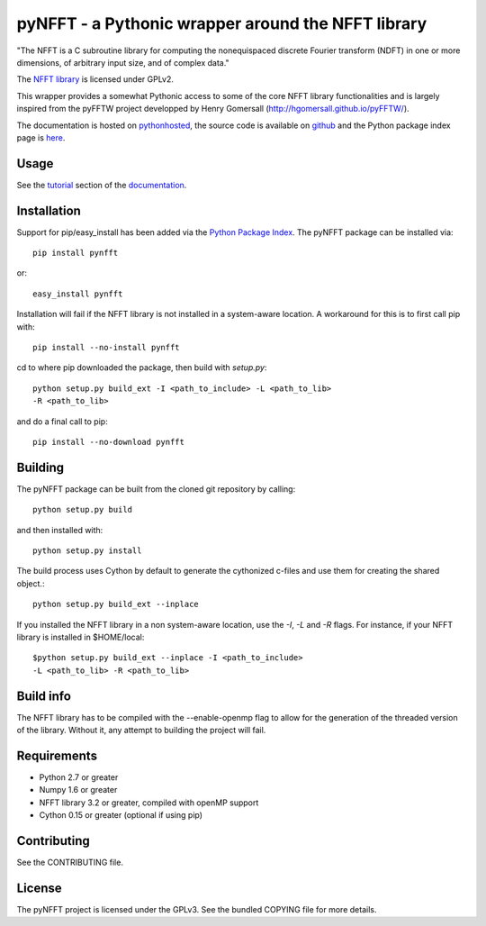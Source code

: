 pyNFFT - a Pythonic wrapper around the NFFT library
===================================================

"The NFFT is a C subroutine library for computing the nonequispaced discrete
Fourier transform (NDFT) in one or more dimensions, of arbitrary input size,
and of complex data."

The `NFFT library <http://www-user.tu-chemnitz.de/~potts/nfft/index.php>`_ 
is licensed under GPLv2.

This wrapper provides a somewhat Pythonic access to some of the core NFFT 
library functionalities and is largely inspired from the pyFFTW project 
developped by Henry Gomersall (http://hgomersall.github.io/pyFFTW/).

The documentation is hosted on 
`pythonhosted <http://pythonhosted.org/pyNFFT/>`_, the source code is 
available on `github <https://github.com/ghisvail/pyNFFT>`_ and the 
Python package index page is 
`here <https://pypi.python.org/pypi/pyNFFT>`_.

Usage
-----

See the `tutorial <http://ghisvail.github.io/pyNFFT/tutorial.html>`_ 
section of the `documentation <http://ghisvail.github.io/pyNFFT>`_.

Installation
------------

Support for pip/easy_install has been added via the `Python Package Index
<http://pypi.python.org/pypi/>`_. The pyNFFT package can be installed via::
        
    pip install pynfft

or::

    easy_install pynfft

Installation will fail if the NFFT library is not installed in a system-aware
location. A workaround for this is to first call pip with::

    pip install --no-install pynfft

cd to where pip downloaded the package, then build with `setup.py`::

    python setup.py build_ext -I <path_to_include> -L <path_to_lib>
    -R <path_to_lib>

and do a final call to pip::

    pip install --no-download pynfft

Building
--------

The pyNFFT package can be built from the cloned git repository by calling::

    python setup.py build

and then installed with::

    python setup.py install

The build process uses Cython by default to generate the cythonized 
c-files and use them for creating the shared object.::

    python setup.py build_ext --inplace

If you installed the NFFT library in a non system-aware location, use 
the `-I`, `-L` and `-R` flags. For instance, if your NFFT library is 
installed in $HOME/local::

    $python setup.py build_ext --inplace -I <path_to_include>
    -L <path_to_lib> -R <path_to_lib>

Build info
----------

The NFFT library has to be compiled with the --enable-openmp flag to 
allow for the generation of the threaded version of the library. 
Without it, any attempt to building the project will fail.

Requirements
------------

- Python 2.7 or greater
- Numpy 1.6 or greater
- NFFT library 3.2 or greater, compiled with openMP support
- Cython 0.15 or greater (optional if using pip)

Contributing
------------

See the CONTRIBUTING file.

License
-------

The pyNFFT project is licensed under the GPLv3. 
See the bundled COPYING file for more details.
